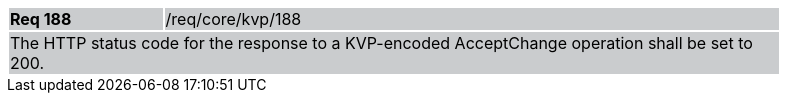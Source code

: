 [width="90%",cols="20%,80%"]
|===
|*Req 188* {set:cellbgcolor:#CACCCE}|/req/core/kvp/188
2+|The HTTP status code for the response to a KVP-encoded AcceptChange operation shall be set to 200.
|===

